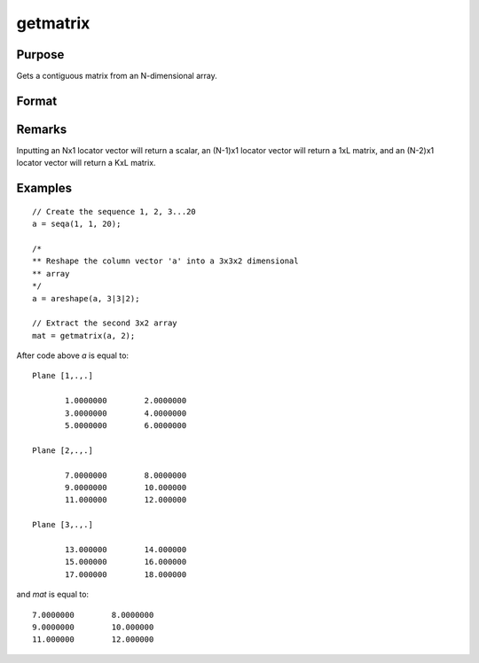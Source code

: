 
getmatrix
==============================================

Purpose
----------------

Gets a contiguous matrix from an N-dimensional array.

Format
----------------
.. function:: getmatrix(a, loc)

    :param a: data
    :type a: N-dimensional array

    :param loc: indices into the array to locate the matrix of interest where *M* equals *N*, N-1 or N-2.
    :type loc: Mx1 vector

    :returns: **y** (*KxL or 1xL matrix or scalar*), where *L* is the
        size of the fastest moving dimension of the array and *K* is the size
        of the second fastest moving dimension.

Remarks
-------

Inputting an Nx1 locator vector will return a scalar, an (N-1)x1 locator
vector will return a 1xL matrix, and an (N-2)x1 locator vector will
return a KxL matrix.


Examples
----------------

::

    // Create the sequence 1, 2, 3...20
    a = seqa(1, 1, 20);

    /*
    ** Reshape the column vector 'a' into a 3x3x2 dimensional
    ** array
    */
    a = areshape(a, 3|3|2);

    // Extract the second 3x2 array
    mat = getmatrix(a, 2);

After code above *a* is equal to:

::

    Plane [1,.,.]

           1.0000000        2.0000000
           3.0000000        4.0000000
           5.0000000        6.0000000

    Plane [2,.,.]

           7.0000000        8.0000000
           9.0000000        10.000000
           11.000000        12.000000

    Plane [3,.,.]

           13.000000        14.000000
           15.000000        16.000000
           17.000000        18.000000

and *mat* is equal to:

::

           7.0000000        8.0000000
           9.0000000        10.000000
           11.000000        12.000000

.. seealso:: Functions :func:`getarray`, :func:`getmatrix4D`
